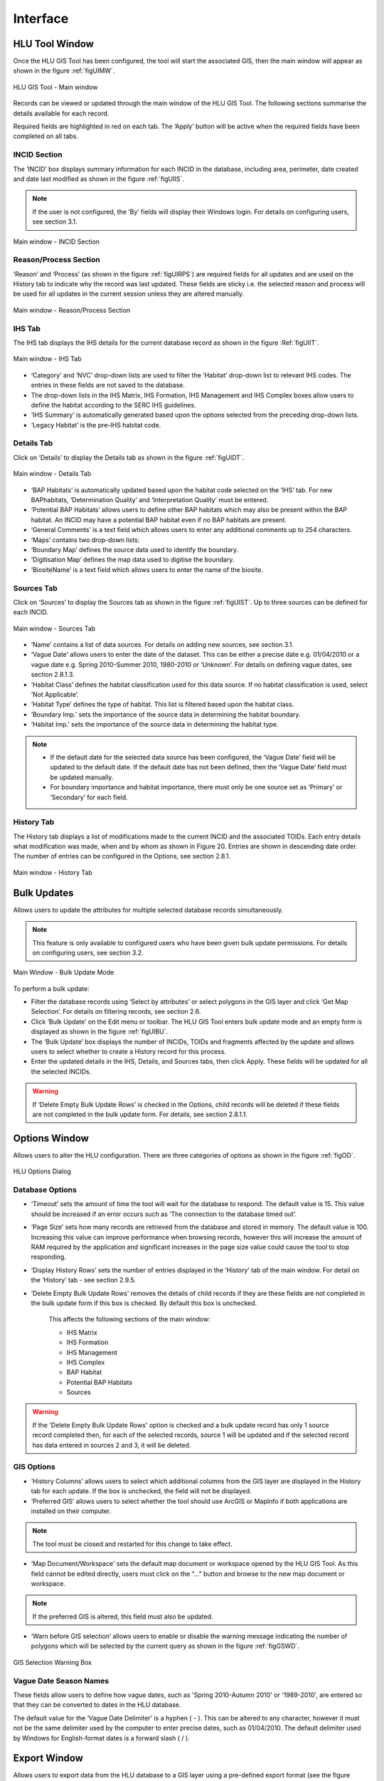 .. index::
	single: Windows

*********
Interface
*********

.. index::
	single: Windows; Main window

.. _main_window:

HLU Tool Window
===============

Once the HLU GIS Tool has been configured, the tool will start the associated GIS, then the main window will appear as shown in the figure :ref:`figUIMW`.

.. _figUIMW:

.. figure:: ../images/figures/UserInterfaceMainWindow.png
	:align: center
	:scale: 70

	HLU GIS Tool - Main window


.. raw:: latex

	\newpage

Records can be viewed or updated through the main window of the HLU GIS Tool. The following sections summarise the details available for each record. 

Required fields are highlighted in red on each tab. The ‘Apply’ button will be active when the required fields have been completed on all tabs.

INCID Section
-------------

The ‘INCID’ box displays summary information for each INCID in the database, including area, perimeter, date created and date last modified as shown in the figure :ref:`figUIIS`.

.. Note:: If the user is not configured, the ‘By’ fields will display their Windows login. For details on configuring users, see section 3.1.

.. _figUIIS:

.. figure:: ../images/figures/UserInterfaceIncidSection.png
	:align: center
	:scale: 85

	Main window - INCID Section

Reason/Process Section
----------------------

‘Reason’ and ‘Process’ (as shown in the figure :ref:`figUIRPS`) are required fields for all updates and are used on the History tab to indicate why the record was last updated. These fields are sticky i.e. the selected reason and process will be used for all updates in the current session unless they are altered manually.

.. _figUIRPS:

.. figure:: ../images/figures/UserInterfaceReasonProcessSection.png
	:align: center
	:scale: 85

	Main window - Reason/Process Section


IHS Tab
-------

The IHS tab displays the IHS details for the current database record as shown in the figure :Ref:`figUIIT`.

.. _figUIIT:

.. figure:: ../images/figures/UserInterfaceIHSTab.png
	:align: center
	:scale: 85

	Main window - IHS Tab

* ‘Category’ and ‘NVC’ drop-down lists are used to filter the ‘Habitat’ drop-down list to relevant IHS codes. The entries in these fields are not saved to the database.
* The drop-down lists in the IHS Matrix, IHS Formation, IHS Management and IHS Complex boxes allow users to define the habitat according to the SERC IHS guidelines.
* ‘IHS Summary’ is automatically generated based upon the options selected from the preceding drop-down lists.
* ‘Legacy Habitat’ is the pre-IHS habitat code.

Details Tab
-----------

Click on ‘Details’ to display the Details tab as shown in the figure :ref:`figUIDT`.

.. _figUIDT:

.. figure:: ../images/figures/UserInterfaceDetailsTab.png
	:align: center
	:scale: 85

	Main window - Details Tab

* ‘BAP Habitats’ is automatically updated based upon the habitat code selected on the ‘IHS’ tab. For new BAPhabitats, ‘Determination Quality’ and ‘Interpretation Quality’ must be entered.
* ‘Potential BAP Habitats’ allows users to define other BAP habitats which may also be present within the BAP habitat. An INCID may have a potential BAP habitat even if no BAP habitats are present.
* ‘General Comments’ is a text field which allows users to enter any additional comments up to 254 characters.
* ‘Maps’ contains two drop-down lists:
* ‘Boundary Map’ defines the source data used to identify the boundary.
* ‘Digitisation Map’ defines the map data used to digitise the boundary.
* ‘BiositeName’ is a text field which allows users to enter the name of the biosite.

Sources Tab
-----------

Click on ‘Sources’ to display the Sources tab as shown in the figure :ref:`figUIST`. Up to three sources can be defined for each INCID.

.. _figUIST:

.. figure:: ../images/figures/UserInterfaceSourcesTab.png
	:align: center
	:scale: 85

	Main window - Sources Tab

* ‘Name’ contains a list of data sources. For details on adding new sources, see section 3.1.
* ‘Vague Date’ allows users to enter the date of the dataset. This can be either a precise date e.g. 01/04/2010 or a vague date e.g. Spring 2010-Summer 2010, 1980-2010 or ‘Unknown’. For details on defining vague dates, see section 2.8.1.3.
* ‘Habitat Class’ defines the habitat classification used for this data source. If no habitat classification is used, select ‘Not Applicable’.
* ‘Habitat Type’ defines the type of habitat. This list is filtered based upon the habitat class.
* ‘Boundary Imp.’ sets the importance of the source data in determining the habitat boundary.
* ‘Habitat Imp.’ sets the importance of the source data in determining the habitat type.


.. Note::

	* If the default date for the selected data source has been configured, the ‘Vague Date’ field will be updated to the default date. If the default date has not been defined, then the ‘Vague Date’ field must be updated manually.
	* For boundary importance and habitat importance, there must only be one source set as ‘Primary’ or ‘Secondary’ for each field.

History Tab
-----------

The History tab displays a list of modifications made to the current INCID and the associated TOIDs. Each entry details what modification was made, when and by whom as shown in Figure 20. Entries are shown in descending date order. The number of entries can be configured in the Options, see section 2.8.1.

.. _figUIHT:

.. figure:: ../images/figures/UserInterfaceHistoryTab.png
	:align: center
	:scale: 85

	Main window - History Tab


.. raw:: latex

	\newpage

.. index::
	single: Bulk updates

.. _bulk_update_window:

Bulk Updates
============

Allows users to update the attributes for multiple selected database records simultaneously.

.. Note:: This feature is only available to configured users who have been given bulk update permissions. For details on configuring users, see section 3.2.

.. _figUIBU:

.. figure:: ../images/figures/UserInterfaceBulkUpdate.png
	:align: center
	:scale: 70

	Main Window - Bulk Update Mode

To perform a bulk update:

* Filter the database records using ‘Select by attributes’ or select polygons in the GIS layer and click ‘Get Map Selection’. For details on filtering records, see section 2.6.

* Click ‘Bulk Update’ on the Edit menu or toolbar. The HLU GIS Tool enters bulk update mode and an empty form is displayed as shown in the figure :ref:`figUIBU`.

* The ‘Bulk Update’ box displays the number of INCIDs, TOIDs and fragments affected by the update and allows users to select whether to create a History record for this process.

* Enter the updated details in the IHS, Details, and Sources tabs, then click Apply. These fields will be updated for all the selected INCIDs.

.. Warning:: If ‘Delete Empty Bulk Update Rows’ is checked in the Options, child records will be deleted if these fields are not completed in the bulk update form. For details, see section 2.8.1.1.


.. raw:: latex

	\newpage

.. index::
	single: Windows; Options window

.. _options_window:

Options Window
==============

Allows users to alter the HLU configuration. There are three categories of options as shown in the figure :ref:`figOD`.

.. _figOD:

.. figure:: ../images/figures/OptionsDialog.png
	:align: center
	:scale: 90

	HLU Options Dialog

Database Options
----------------

* ‘Timeout’ sets the amount of time the tool will wait for the database to respond. The default value is 15. This value should be increased if an error occurs such as ‘The connection to the database timed out’.
* ‘Page Size’ sets how many records are retrieved from the database and stored in memory. The default value is 100. Increasing this value can improve performance when browsing records, however this will increase the amount of RAM required by the application and significant increases in the page size value could cause the tool to stop responding.
* ‘Display History Rows’ sets the number of entries displayed in the ‘History’ tab of the main window. For detail on the ‘History’ tab - see section 2.9.5.
* ‘Delete Empty Bulk Update Rows’ removes the details of child records if they are these fields are not completed in the bulk update form if this box is checked. By default this box is unchecked. 

	This affects the following sections of the main window:

	* IHS Matrix
	* IHS Formation
	* IHS Management
	* IHS Complex
	* BAP Habitat
	* Potential BAP Habitats
	* Sources

.. Warning::

	If the 'Delete Empty Bulk Update Rows' option is checked and a bulk update record has only 1 source record completed then, for each of the selected records, source 1 will be updated and if the selected record has data entered in sources 2 and 3, it will be deleted.

GIS Options
-----------

* ‘History Columns’ allows users to select which additional columns from the GIS layer are displayed in the History tab for each update. If the box is unchecked, the field will not be displayed.
* ‘Preferred GIS’ allows users to select whether the tool should use ArcGIS or MapInfo if both applications are installed on their computer. 

.. Note:: The tool must be closed and restarted for this change to take effect.

* ‘Map Document/Workspace’ sets the default map document or workspace opened by the HLU GIS Tool. As this field cannot be edited directly, users must click on the “…” button and browse to the new map document or workspace. 

.. Note:: If the preferred GIS is altered, this field must also be updated.

* ‘Warn before GIS selection’ allows users to enable or disable the warning message indicating the number of polygons which will be selected by the current query as shown in the figure :ref:`figGSWD`.

.. _figGSWD:

.. figure:: ../images/figures/GISSelectionWarningDialog.png
	:align: center

	GIS Selection Warning Box

Vague Date Season Names
-----------------------

These fields allow users to define how vague dates, such as 'Spring 2010-Autumn 2010' or '1989-2010', are entered so that they can be converted to dates in the HLU database.

The default value for the ‘Vague Date Delimiter’ is a hyphen ( - ). This can be altered to any character, however it must not be the same delimiter used by the computer to enter precise dates, such as 01/04/2010. The default delimiter used by Windows for English-format dates is a forward slash ( / ).


.. raw:: latex

	\newpage

.. index::
	single: Windows; Export window

.. _export_window:

Export Window
=============

Allows users to export data from the HLU database to a GIS layer using a pre-defined export format (see the figure :ref:`figED`).

For details on defining export formats, see section 3.3.

.. _figED:

.. figure:: ../images/figures/ExportDialog.png
	:align: center

	Export dialog

* Select one of the export formats from the drop-down list.

* If the database records have been filtered, the 'Selected only' checkbox is automatically ticked as shown in Figure 2 and only the records related to the selected INCIDs will be exported. Untick this box to export all records. For details on how to filter records, see section 2.6.

* The 'Export Descriptions' checkbox replaces habitat codes with textual descriptions. This feature is only available for ArcGIS users due to record length restrictions in MapInfo.


.. raw:: latex

	\newpage

.. index::
	single: Windows; Query Builder window

.. _query_builder_window:

HLU Query Builder Window
========================

Allows users to filter the database records using the query builder shown in the figure :ref:`figQB`.

.. _figQB:

.. figure:: ../images/figures/QueryBuilder.png
	:align: center

	HLU Query Builder


* Boolean Operator allows users to perform logical selections using:

	* 'AND'
	* 'AND NOT'
	* 'OR'
	* 'OR NOT'.

.. Note:: The value of the ‘Boolean Operator’ field on the first row is not used.

* ‘(‘ and ‘)’ fields allow users to add additional brackets as shown in the example in the figure :ref:`figQB` to define how the query is executed.
* ‘Table’ and ‘Column’ define the table and field to be searched.
* ‘Operator’ provides a drop-down list of the available operators as shown in the figure :ref:`figSOL`.
* Value’ is the value to search for. Values can either be entered as text or selected from the drop-down list (where available).

.. _figSOL:

.. figure:: ../images/figures/SQLOperatorList.png
	:align: center

	List of Operators

Once users have entered the values for the current row, click on another row in the query builder to confirm the entry and enable the ‘OK’ button.

If a mistake has been made when entering the selection criteria, click on the grey box to the left of ‘Boolean Operator’ to select the row, then press the keyboard :kbd:`Delete` key to remove it.


.. Tip:: If features are likely to be selected from multiple INCIDs it will typically be much quicker to select features in the GIS (if the available attributes are sufficient for the selection) then use ‘Get Map Selection’.


.. raw:: latex

	\newpage

.. index::
	single: Windows; Switch GIS Layer window

.. _switch_layer_window:

Switch GIS Layer Window
=======================

Allows users to switch between GIS layers by selecting a different layer in the drop-down list (see the figure :ref:`figSGLD`). Only layers from the current workspace/document that are valid HLU layers (i.e. have the correct attribute names and formats) will appear in the drop-down list.

.. _figSGLD:

.. figure:: ../images/figures/SwitchGISLayerDialog.png
	:align: center

	Switch GIS Layer Dialog


